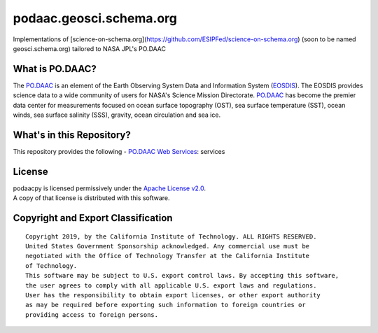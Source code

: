 podaac.geosci.schema.org
========================
Implementations of [science-on-schema.org](https://github.com/ESIPFed/science-on-schema.org) (soon to be named geosci.schema.org) tailored to NASA JPL's PO.DAAC

|image7|

What is PO.DAAC?
----------------
The `PO.DAAC <https://podaac.jpl.nasa.gov>`__ is an element of the Earth Observing System Data and Information System (`EOSDIS <https://earthdata.nasa.gov/>`__). The EOSDIS provides science data to a wide community of users for NASA's Science Mission Directorate. `PO.DAAC <https://podaac.jpl.nasa.gov>`__ has become the premier data center for measurements focused on ocean surface topography (OST), sea surface temperature (SST), ocean winds, sea surface salinity (SSS), gravity, ocean circulation and sea ice.

What's in this Repository?
--------------------------
This repository provides the following
-  `PO.DAAC Web Services <https://podaac.jpl.nasa.gov/ws/>`__: services

License
-------

| podaacpy is licensed permissively under the `Apache License
  v2.0 <http://www.apache.org/licenses/LICENSE-2.0>`__.
| A copy of that license is distributed with this software.

Copyright and Export Classification
-----------------------------------

::

    Copyright 2019, by the California Institute of Technology. ALL RIGHTS RESERVED. 
    United States Government Sponsorship acknowledged. Any commercial use must be 
    negotiated with the Office of Technology Transfer at the California Institute 
    of Technology.
    This software may be subject to U.S. export control laws. By accepting this software, 
    the user agrees to comply with all applicable U.S. export laws and regulations. 
    User has the responsibility to obtain export licenses, or other export authority 
    as may be required before exporting such information to foreign countries or 
    providing access to foreign persons.

.. |image7| image:: https://podaac.jpl.nasa.gov/sites/default/files/image/custom_thumbs/podaac_logo.png

